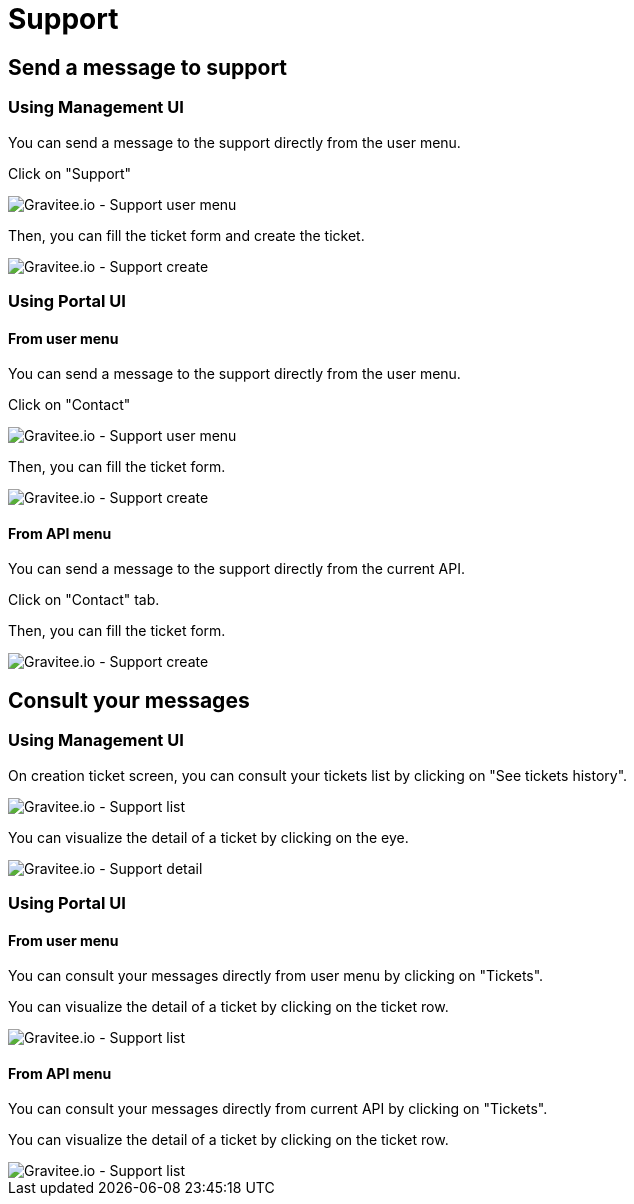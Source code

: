 [[gravitee-admin-guide-support-tickets]]
= Support
:page-sidebar: apim_3_x_sidebar
:page-permalink: apim/3.x/apim_adminguide_support-tickets.html
:page-folder: apim/user-guide/admin
:page-description: Gravitee.io API Management - Admin Guide - Support
:page-keywords: Gravitee.io, API Platform, API Management, API Gateway, oauth2, openid, documentation, manual, guide, reference, api, support, ticket
:page-layout: apim3x

== Send a message to support

=== Using Management UI

You can send a message to the support directly from the user menu.

Click on "Support"

image::apim/3.x/adminguide/support-mgmt-menu.png[Gravitee.io - Support user menu]

Then, you can fill the ticket form and create the ticket.

image::apim/3.x/adminguide/support-mgmt-create.png[Gravitee.io - Support create]

=== Using Portal UI

==== From user menu

You can send a message to the support directly from the user menu.

Click on "Contact"

image::apim/3.x/adminguide/support-portal-user-menu.png[Gravitee.io - Support user menu]

Then, you can fill the ticket form.

image::apim/3.x/adminguide/support-portal-user-create.png[Gravitee.io - Support create]

==== From API menu

You can send a message to the support directly from the current API.

Click on "Contact" tab.

Then, you can fill the ticket form.

image::apim/3.x/adminguide/support-portal-api-create.png[Gravitee.io - Support create]

== Consult your messages

=== Using Management UI

On creation ticket screen, you can consult your tickets list by clicking on "See tickets history".

image::apim/3.x/adminguide/support-mgmt-list.png[Gravitee.io - Support list]

You can visualize the detail of a ticket by clicking on the eye.

image::apim/3.x/adminguide/support-mgmt-detail.png[Gravitee.io - Support detail]

=== Using Portal UI

==== From user menu

You can consult your messages directly from user menu by clicking on "Tickets".

You can visualize the detail of a ticket by clicking on the ticket row.

image::apim/3.x/adminguide/support-portal-user-list.png[Gravitee.io - Support list]

==== From API menu

You can consult your messages directly from current API by clicking on "Tickets".

You can visualize the detail of a ticket by clicking on the ticket row.

image::apim/3.x/adminguide/support-portal-api-list.png[Gravitee.io - Support list]